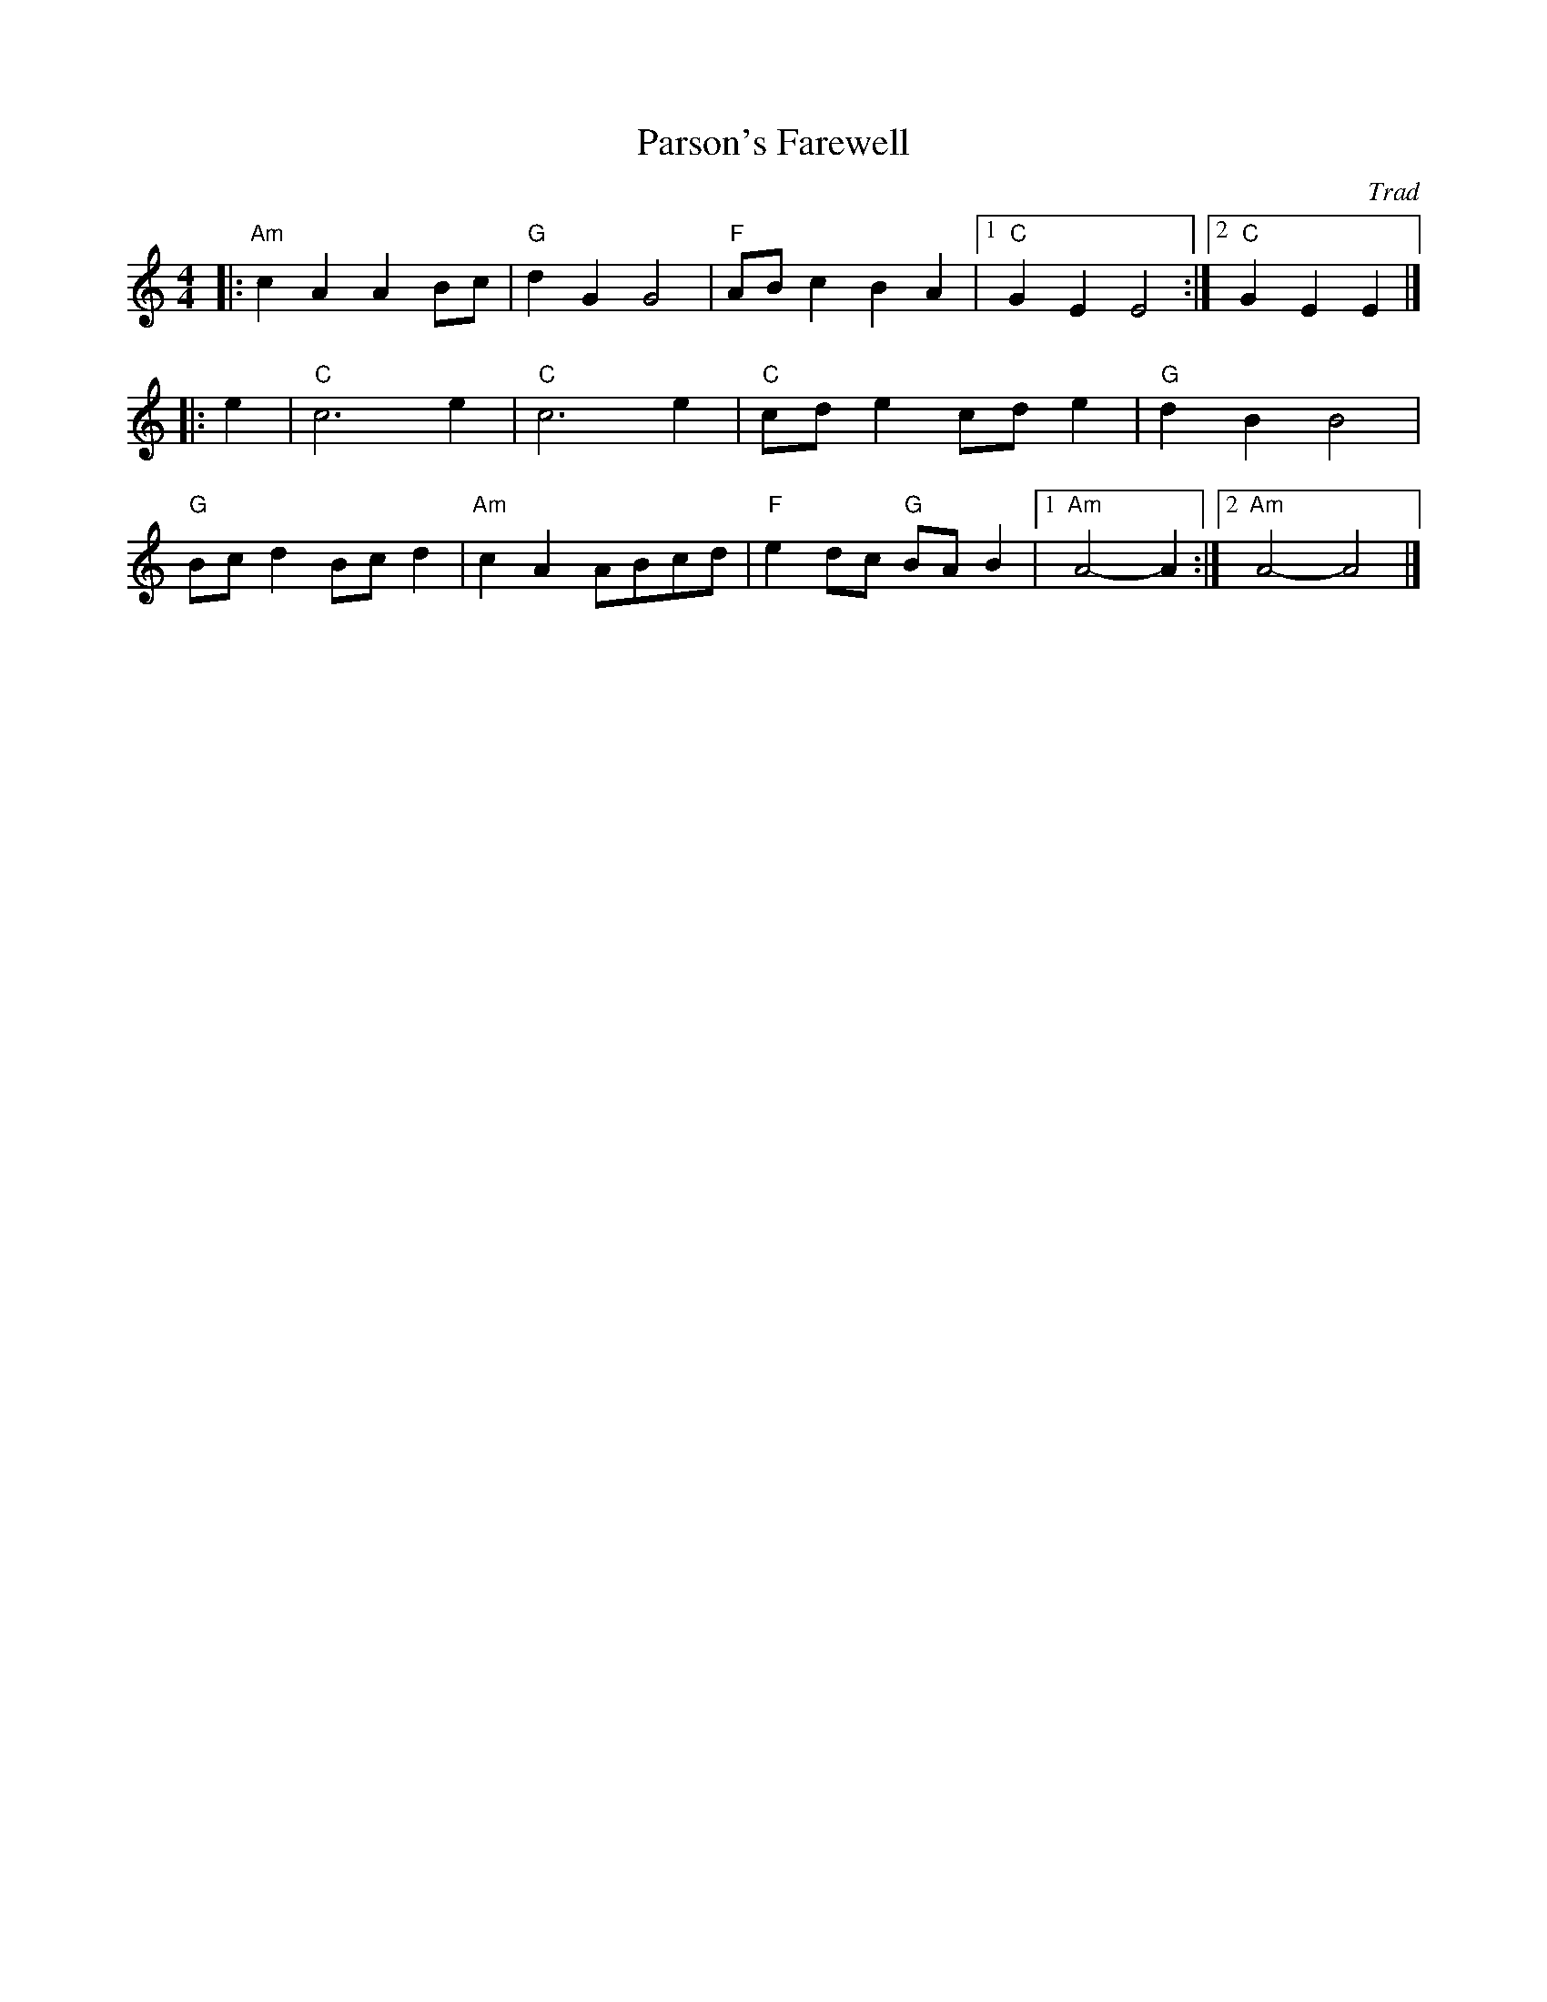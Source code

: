 X: 1
T: Parson's Farewell
C: Trad
R: Playford
M: 4/4
L:1/8
K:Am
G: Dance Tune
Z: ABC transcription by Verge Roller
r: 24
|: "Am" c2 A2 A2  Bc | "G" d2 G2 G4 | "F" AB c2 B2 A2 | [1 "C" G2 E2 E4 :| [2 "C" G2 E2 E2 |]
|: e2 | "C" c6 e2 |  "C" c6 e2 |  "C" cd e2 cd e2 | "G" d2 B2 B4 |
"G" Bc d2 Bc d2 | "Am" c2 A2 ABcd | "F" e2 dc "G" BA B2 | [1 "Am" A4-A2 :| [2 "Am" A4-A4 |]
